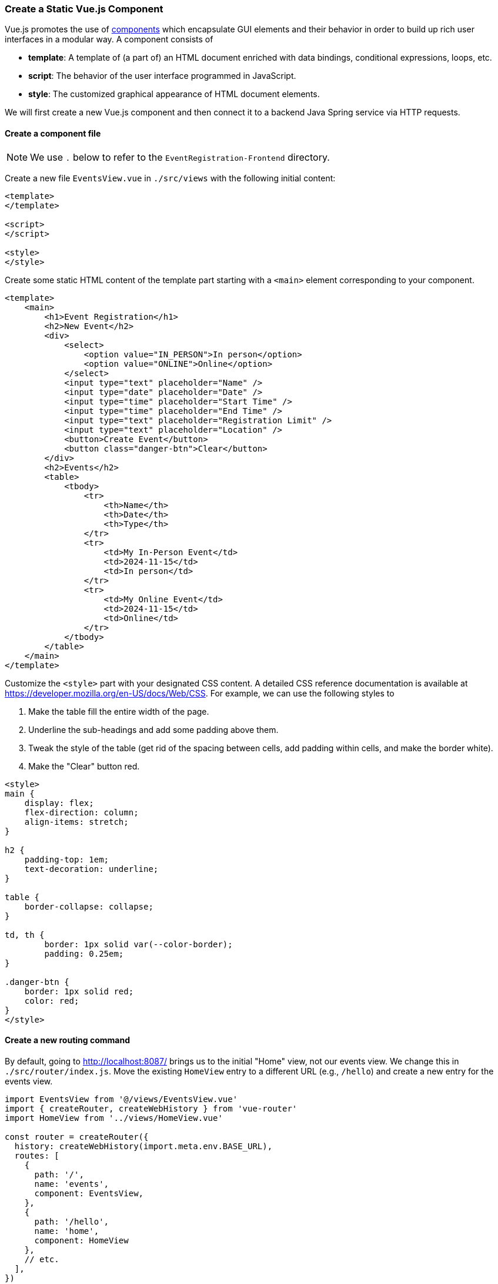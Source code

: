 === Create a Static Vue.js Component

Vue.js promotes the use of https://vuejs.org/guide/essentials/component-basics.html[components] which encapsulate GUI elements and their behavior in order to build up rich user interfaces in a modular way.
A component consists of

* **template**: A template of (a part of) an HTML document enriched with data bindings, conditional expressions, loops, etc.
* **script**: The behavior of the user interface programmed in JavaScript.
* **style**: The customized graphical appearance of HTML document elements.

We will first create a new Vue.js component and then connect it to a backend Java Spring service via HTTP requests.

==== Create a component file

[NOTE]
We use `.` below to refer to the `EventRegistration-Frontend` directory.

Create a new file `EventsView.vue` in `./src/views` with the following initial content:

[source,html]
----
<template>
</template>

<script>
</script>

<style>
</style>
----

Create some static HTML content of the template part starting with a `<main>` element corresponding to your component.

[source,xml]
----
<template>
    <main>
        <h1>Event Registration</h1>
        <h2>New Event</h2>
        <div>
            <select>
                <option value="IN_PERSON">In person</option>
                <option value="ONLINE">Online</option>
            </select>
            <input type="text" placeholder="Name" />
            <input type="date" placeholder="Date" />
            <input type="time" placeholder="Start Time" />
            <input type="time" placeholder="End Time" />
            <input type="text" placeholder="Registration Limit" />
            <input type="text" placeholder="Location" />
            <button>Create Event</button>
            <button class="danger-btn">Clear</button>
        </div>
        <h2>Events</h2>
        <table>
            <tbody>
                <tr>
                    <th>Name</th>
                    <th>Date</th>
                    <th>Type</th>
                </tr>
                <tr>
                    <td>My In-Person Event</td>
                    <td>2024-11-15</td>
                    <td>In person</td>
                </tr>
                <tr>
                    <td>My Online Event</td>
                    <td>2024-11-15</td>
                    <td>Online</td>
                </tr>
            </tbody>
        </table>
    </main>
</template>
----


Customize the `<style>` part with your designated CSS content.
A detailed CSS reference documentation is available at https://developer.mozilla.org/en-US/docs/Web/CSS.
For example, we can use the following styles to

. Make the table fill the entire width of the page.
. Underline the sub-headings and add some padding above them.
. Tweak the style of the table (get rid of the spacing between cells, add padding within cells, and make the border white).
. Make the "Clear" button red.

[source,HTML]
----
<style>
main {
    display: flex;
    flex-direction: column;
    align-items: stretch;
}

h2 {
    padding-top: 1em;
    text-decoration: underline;
}

table {
    border-collapse: collapse;
}

td, th {
	border: 1px solid var(--color-border);
	padding: 0.25em;
}

.danger-btn {
    border: 1px solid red;
    color: red;
}
</style>
----

==== Create a new routing command

By default, going to http://localhost:8087/ brings us to the initial "Home" view, not our events view.
We change this in `./src/router/index.js`.
Move the existing `HomeView` entry to a different URL (e.g., `/hello`) and create a new entry for the events view.

[source,javascript]
----
import EventsView from '@/views/EventsView.vue'
import { createRouter, createWebHistory } from 'vue-router'
import HomeView from '../views/HomeView.vue'

const router = createRouter({
  history: createWebHistory(import.meta.env.BASE_URL),
  routes: [
    {
      path: '/',
      name: 'events',
      component: EventsView,
    },
    {
      path: '/hello',
      name: 'home',
      component: HomeView
    },
    // etc.
  ],
})

export default router
----

If you go to `http://localhost:8087` now, you should see the events view.
